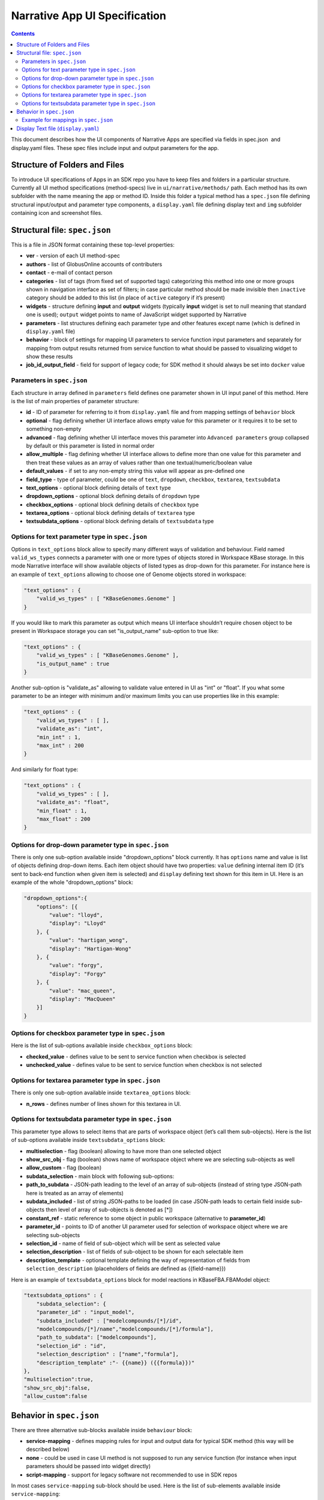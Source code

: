 ******************************
Narrative App UI Specification
******************************

.. contents::

This document describes how the UI components of Narrative Apps are specified via fields in
spec.json ​ and ​display.yaml​ files. These spec files include input and output parameters
for the app.

Structure of Folders and Files
------------------------------
To introduce UI specifications of Apps in an SDK repo you have to keep files and folders in a
particular structure. Currently all UI method specifications (method-specs) live in
``ui/narrative/methods/`` path. Each method has its own subfolder with the name meaning the app
or method ID. Inside this folder a typical method has a ``spec.json`` file defining structural
input/output and parameter type components, a ``display.yaml`` file defining display text and
``img`` subfolder containing icon and screenshot files.

Structural file: ``spec.json``
------------------------------
This is a file in JSON format containing these top-level properties:

- **ver** - version of each UI method-spec

- **authors** - list of GlobusOnline accounts of contributers

- **contact** - e-mail of contact person

- **categories** - list of tags (from fixed set of supported tags) categorizing this method into
  one or more groups shown in navigation interface as set of filters; in case particular
  method should be made invisible then ``inactive`` category should be added to this list (in
  place of ``active`` category if it’s present)

- **widgets** - structure defining **input** and **output** widgets (typically **input** widget is set
  to null meaning that standard one is used); ``output`` widget points to name of JavaScript
  widget supported by Narrative

- **parameters** - list structures defining each parameter type and other features except
  name (which is defined in ``display.yaml`` file)

- **behavior** - block of settings for mapping UI parameters to service function input
  parameters and separately for mapping from output results returned from service
  function to what should be passed to visualizing widget to show these results

- **job_id_output_field** - field for support of legacy code; for SDK method it should always
  be set into ``docker`` value

Parameters in ``spec.json``
^^^^^^^^^^^^^^^^^^^^^^^^^
Each structure in array defined in ``parameters`` field defines one parameter shown in UI input
panel of this method. Here is the list of main properties of parameter structure:

- **id** - ID of parameter for referring to it from ``display.yaml`` file and from mapping settings
  of ``behavior`` block

- **optional** - flag defining whether UI interface allows empty value for this parameter or it
  requires it to be set to something non-empty

- **advanced** - flag defining whether UI interface moves this parameter into ``Advanced
  parameters`` group collapsed by default or this parameter is listed in normal order

- **allow_multiple** - flag defining whether UI interface allows to define more than one value
  for this parameter and then treat these values as an array of values rather than one
  textual/numeric/boolean value

- **default_values** - if set to any non-empty string this value will appear as pre-defined one

- **field_type** - type of parameter, could be one of ``text``, ``dropdown``, ``checkbox``,
  ``textarea``, ``textsubdata``

- **text_options** - optional block defining details of ``text`` type

- **dropdown_options** - optional block defining details of ``dropdown`` type

- **checkbox_options** - optional block defining details of ``checkbox`` type

- **textarea_options** - optional block defining details of ``textarea`` type

- **textsubdata_options** - optional block defining details of ``textsubdata`` type

Options for text parameter type in ``spec.json``
^^^^^^^^^^^^^^^^^^^^^^^^^^^^^^^^^^^^^^^^^^^^^^
Options in ``text_options`` block allow to specify many different ways of validation and behaviour.
Field named ``valid_ws_types`` connects a parameter with one or more types of objects stored in
Workspace KBase storage. In this mode Narrative interface will show available objects of listed
types as drop-down for this parameter. For instance here is an example of ``text_options``
allowing to choose one of Genome objects stored in workspace:

.. code-block:: json

    "text_options" : {
        "valid_ws_types" : [ "KBaseGenomes.Genome" ]
    }

If you would like to mark this parameter as output which means UI interface shouldn’t require
chosen object to be present in Workspace storage you can set "is_output_name" sub-option to
true like:

.. code-block:: json

    "text_options" : {
        "valid_ws_types" : [ "KBaseGenomes.Genome" ],
        "is_output_name" : true
    }
Another sub-option is "validate_as" allowing to validate value entered in UI as "int" or "float". If
you what some parameter to be an integer with minimum and/or maximum limits you can use
properties like in this example:

.. code-block:: json

    "text_options" : {
        "valid_ws_types" : [ ],
        "validate_as": "int",
        "min_int" : 1,
        "max_int" : 200
    }

And similarly for float type:

.. code-block:: json

    "text_options" : {
        "valid_ws_types" : [ ],
        "validate_as": "float",
        "min_float" : 1,
        "max_float" : 200
    }

Options for drop-down parameter type in ``spec.json``
^^^^^^^^^^^^^^^^^^^^^^^^^^^^^^^^^^^^^^^^^^^^^^^^^^^
There is only one sub-option available inside "dropdown_options" block currently. It has
``options`` name and value is list of objects defining drop-down items. Each item object should
have two properties: ``value`` defining internal item ID (it’s sent to back-end function when given
item is selected) and ``display`` defining text shown for this item in UI. Here is an example of the
whole "dropdown_options" block:

.. code-block:: json

    "dropdown_options":{
        "options": [{
            "value": "lloyd",
            "display": "Lloyd"
        }, {
            "value": "hartigan_wong",
            "display": "Hartigan-Wong"
        }, {
            "value": "forgy",
            "display": "Forgy"
        }, {
            "value": "mac_queen",
            "display": "MacQueen"
        }]
    }

Options for checkbox parameter type in ``spec.json``
^^^^^^^^^^^^^^^^^^^^^^^^^^^^^^^^^^^^^^^^^^^^^^^^^^
Here is the list of sub-options available inside ``checkbox_options`` block:

- **checked_value** - defines value to be sent to service function when checkbox is selected

- **unchecked_value** - defines value to be sent to service function when checkbox is not selected

Options for textarea parameter type in ``spec.json``
^^^^^^^^^^^^^^^^^^^^^^^^^^^^^^^^^^^^^^^^^^^^^^^^^^
There is only one sub-option available inside ``textarea_options`` block:

- **n_rows** - defines number of lines shown for this textarea in UI.

Options for textsubdata parameter type in ``spec.json``
^^^^^^^^^^^^^^^^^^^^^^^^^^^^^^^^^^^^^^^^^^^^^^^^^^^^^
This parameter type allows to select items that are parts of workspace object (let’s call them
sub-objects). Here is the list of sub-options available inside ``textsubdata_options`` block:

- **multiselection** - flag (boolean) allowing to have more than one selected object

- **show_src_obj** - flag (boolean) shows name of workspace object where we are
  selecting sub-objects as well

- **allow_custom** - flag (boolean)

- **subdata_selection** - main block with following sub-options:

- **path_to_subdata** - JSON-path leading to the level of an array of sub-objects
  (instead of string type JSON-path here is treated as an array of elements)

- **subdata_included** - list of string JSON-paths to be loaded (in case JSON-path
  leads to certain field inside sub-objects then level of array of sub-objects is
  denoted as [*])

- **constant_ref** - static reference to some object in public workspace (alternative
  to **parameter_id**)

- **parameter_id** - points to ID of another UI parameter used for selection of
  workspace object where we are selecting sub-objects

- **selection_id** - name of field of sub-object which will be sent as selected value

- **selection_description** - list of fields of sub-object to be shown for each
  selectable item

- **description_template** - optional template defining the way of representation of
  fields from ``selection_description`` (placeholders of fields are defined as
  {{field-name}})

Here is an example of ``textsubdata_options`` block for model reactions in KBaseFBA.FBAModel
object:

.. code-block:: json

    "textsubdata_options" : {
        "subdata_selection": {
        "parameter_id" : "input_model",
        "subdata_included" : ["modelcompounds/[*]/id",
        "modelcompounds/[*]/name","modelcompounds/[*]/formula"],
        "path_to_subdata": ["modelcompounds"],
        "selection_id" : "id",
        "selection_description" : ["name","formula"],
        "description_template" :"- {{name}} ({{formula}})"
    },
    "multiselection":true,
    "show_src_obj":false,
    "allow_custom":false

Behavior in ``spec.json``
-----------------------
There are three alternative sub-blocks available inside ``behaviour`` block:

- **service-mapping** - defines mapping rules for input and output data for typical SDK
  method (this way will be described below)

- **none** - could be used in case UI method is not supposed to run any service function
  (for instance when input parameters should be passed into widget directly)

- **script-mapping** - support for legacy software not recommended to use in SDK repos

In most cases ``service-mapping`` sub-block should be used. Here is the list of sub-elements
available inside ``service-mapping``:

- **url** - defines URL end-point of deployed service (in case of SDK repos the convention
  requires to keep this parameter empty)

- **name** - module name of SDK repo registered in catalog (see module name in KIDL
  specification)

- **method** - name of service function to be called (see funcdef in KIDL specification)

- **input_mapping** - defines rules for mapping UI parameters onto service function input
  arguments

- **output_mapping** - defines rules for mapping output results returned from service
  function onto input options of visualizing widget showing these results

Both ``input_mapping`` and ``output_mapping`` sub-blocks are arrays of mapping items. Each
mapping array is an object with following optional properties:

- **input_parameter** - ID of UI input parameter to be used as a source of mapping

- **constant_value** - constant value to be used as a source of mapping

- **narrative_system_variable** - system variable in narrative back-end to be used as a
  source of mapping (only ``workspace`` variable is currently officially supported)

- **target_property** - name of structure field to be set as a target of mapping

- **target_argument_position** (allowed for input mapping items only, default value is 0) position of input argument of service function to be set as a target of mapping

- **target_type_transform** - optional rule allowing to modify passing value; here is the list of
  allowed transformations:

- **none** (default value in case it not defined) - no modification

- **ref** - changes object name into workspace reference by adding prefix with
  workspace name followed by ``/``

- **int** - treats text value as an integer

- **list<inner-transformation>** - tries to prepare list of items or just iterate over items
  if it’s a list already applying inner-transformation to each element

- **service_method_output_path** (allowed for output mapping items only) - defines
  JSON-path into output prepared for widget as a place for target value; if this path is
  empty array it corresponds to root point and all the data returned from service function
  will be captured

In group of source properties (``input_parameter``, ``constant_value``,
``narrative_system_variable``) only one can be used. For target properties both ``target_property``
and ``target_argument_position`` can be used at the same time meaning that service function will
get as argument with position from ``target_argument_position`` an object with property having
name from ``target_property`` with target value.

Example for mappings in ``spec.json``
^^^^^^^^^^^^^^^^^^^^^^^^^^^^^^^^^^^
Let’s consider some example of mappings defined in ``service-mapping`` sub-block of
``behaviour``. Suppose we have function ``func1`` in module ``module1`` where we expect to get as
input two arguments: a string and an object with internal field ``input_prop`` (in JSON this
argument looks like ``{"input_prop": "..."}``). And we have two UI parameters of type ``text`` with IDs
``param1`` and ``param2``. Output returned from the function is an array of objects containing only
one object which has internal field ``output_prop``. Value of this field should be mapped to
``option1`` option in UI widget. In this case we will have following mappings:

.. code-block:: json

    "behavior" : {
        "service-mapping" : {
        "url" : "",
        "name" : "module1",
        "method" : "func1",
        "input_mapping" : [
            {
                "input_parameter": "param1"
                "target_argument_position": 0
            }, {
                "input_parameter": "param2",
                "target_argument_position": 1,
                "target_property": "input_prop"
            }
        ],
        "output_mapping" : [
            {
                "service_method_output_path": [0, "output_prop"],
                "target_property": "option1"
            }
        ]
    }

Display Text file (``display.yaml``)
----------------------------------
This file has Yaml format. Here is the list of top-level block names:

- name - name of method listed in UI

- tooltip - more detailed explanation about the method shown on mouse-over event

- screenshots - list of names of screenshot files from ``img`` sub-folder

- icon (optional) - name of icon file from ``img`` sub-folder

- method-suggestions - list of objects defining the set of other methods that could be
  suggested to the user as related ones; there are two sub-elements ``related`` and ``next``
  pointing to arrays of method IDs

- parameters - a map from parameter IDs defined in ``spec.json`` to objects designed to
  add textual information to these parameters (see details below)

- description - very detailed explanation about what and how the method does; it appears
  on separate web page describing this method

- publications (optional) - list of objects describing publications; each object includes two
  fields: ``display-text`` containing reference to scientific journal and ``link`` with URL to online
  resource

Each parameter is a pair in parameter map linking ID of this parameter (the only key of ) and
textual object having following fields:

- ui-name - name of parameter used to show given parameter in UI

- short-hint - short description shown in front of each parameter on right side of method
  input panel in Narrative

- long-hint - more detailed explanation available by mouse-over on question-mark sign (in
  case it’s the same as short-hint question-mark is not shown)

- placeholder (optional) - in case of parameter type is textual (one of ``text``, ``textarea``,
  ``textsubdata``) it defines placeholder text shown in gray color explaining the meaning of
  value user is going to set.

